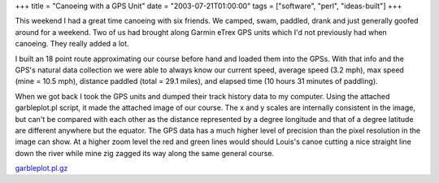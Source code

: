 +++
title = "Canoeing with a GPS Unit"
date = "2003-07-21T01:00:00"
tags = ["software", "perl", "ideas-built"]
+++



This weekend I had a great time canoeing with six friends.  We camped, swam, paddled, drank and just generally goofed around for a weekend. Two of us had brought along Garmin eTrex GPS units which I'd not previously had when canoeing.  They really added a lot.

I built an 18 point route approximating our course before hand and loaded them into the GPSs.  With that info and the GPS's natural data collection we were able to always know our current speed, average speed (3.2 mph), max speed (mine = 10.5 mph), distance paddled (total = 29.1 miles), and elapsed time (10 hours 31 minutes of paddling).

When we got back I took the GPS units and dumped their track history data to my computer.  Using the attached garbleplot.pl script, it made the attached image of our course.  The x and y scales are internally consistent in the image, but can't be compared with each other as the distance represented by a degree longitude and that of a degree latitude are different anywhere but the equator.  The GPS data has a much higher level of precision than the pixel resolution in the image can show.  At a higher zoom level the red and green lines would should Louis's canoe cutting a nice straight line down the river while mine zig zagged its way along the same general course.

|canoe-tracks.png|

`garbleplot.pl.gz`_







.. _garbleplot.pl.gz: /unblog/attachments/2003-07-21-garbleplot.pl.gz


.. |canoe-tracks.png| image:: /unblog/attachments/2003-07-21-canoe-tracks.png


.. date: 1058763600
.. tags: perl,ideas-built,software
